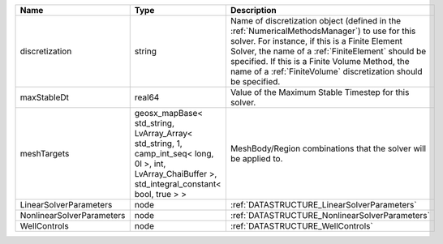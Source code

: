 

========================= =================================================================================================================================================== ======================================================================================================================================================================================================================================================================================================================== 
Name                      Type                                                                                                                                                Description                                                                                                                                                                                                                                                                                                              
========================= =================================================================================================================================================== ======================================================================================================================================================================================================================================================================================================================== 
discretization            string                                                                                                                                              Name of discretization object (defined in the :ref:`NumericalMethodsManager`) to use for this solver. For instance, if this is a Finite Element Solver, the name of a :ref:`FiniteElement` should be specified. If this is a Finite Volume Method, the name of a :ref:`FiniteVolume` discretization should be specified. 
maxStableDt               real64                                                                                                                                              Value of the Maximum Stable Timestep for this solver.                                                                                                                                                                                                                                                                    
meshTargets               geosx_mapBase< std_string, LvArray_Array< std_string, 1, camp_int_seq< long, 0l >, int, LvArray_ChaiBuffer >, std_integral_constant< bool, true > > MeshBody/Region combinations that the solver will be applied to.                                                                                                                                                                                                                                                         
LinearSolverParameters    node                                                                                                                                                :ref:`DATASTRUCTURE_LinearSolverParameters`                                                                                                                                                                                                                                                                              
NonlinearSolverParameters node                                                                                                                                                :ref:`DATASTRUCTURE_NonlinearSolverParameters`                                                                                                                                                                                                                                                                           
WellControls              node                                                                                                                                                :ref:`DATASTRUCTURE_WellControls`                                                                                                                                                                                                                                                                                        
========================= =================================================================================================================================================== ======================================================================================================================================================================================================================================================================================================================== 



